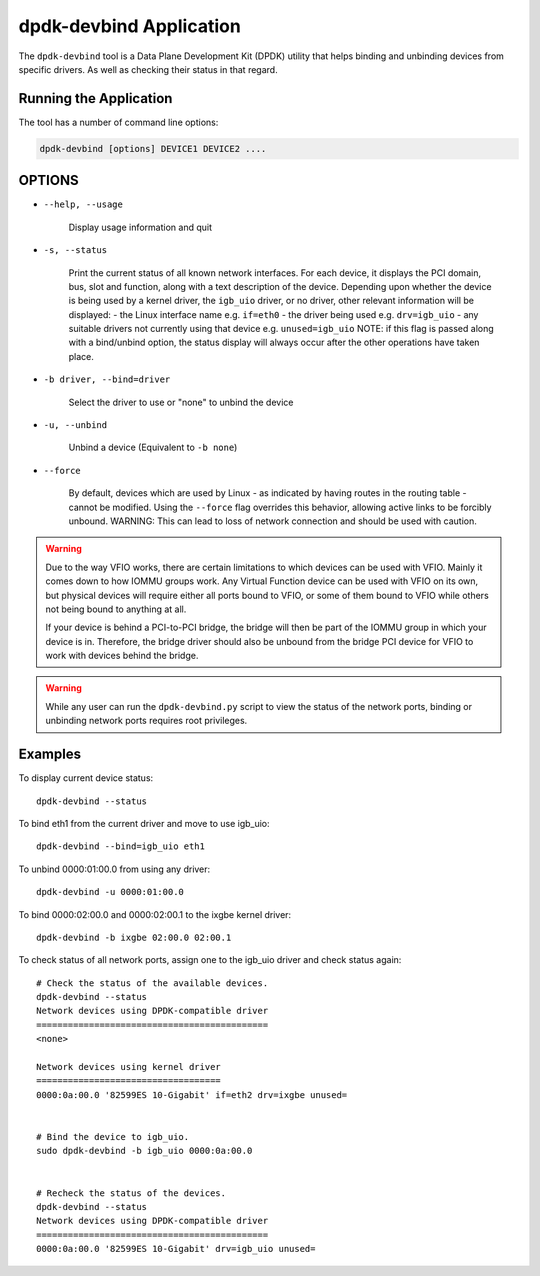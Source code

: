 ..  BSD LICENSE
    Copyright(c) 2016 Canonical Limited. All rights reserved.

    Redistribution and use in source and binary forms, with or without
    modification, are permitted provided that the following conditions
    are met:

    * Redistributions of source code must retain the above copyright
    notice, this list of conditions and the following disclaimer.
    * Redistributions in binary form must reproduce the above copyright
    notice, this list of conditions and the following disclaimer in
    the documentation and/or other materials provided with the
    distribution.
    * Neither the name of Intel Corporation nor the names of its
    contributors may be used to endorse or promote products derived
    from this software without specific prior written permission.

    THIS SOFTWARE IS PROVIDED BY THE COPYRIGHT HOLDERS AND CONTRIBUTORS
    "AS IS" AND ANY EXPRESS OR IMPLIED WARRANTIES, INCLUDING, BUT NOT
    LIMITED TO, THE IMPLIED WARRANTIES OF MERCHANTABILITY AND FITNESS FOR
    A PARTICULAR PURPOSE ARE DISCLAIMED. IN NO EVENT SHALL THE COPYRIGHT
    OWNER OR CONTRIBUTORS BE LIABLE FOR ANY DIRECT, INDIRECT, INCIDENTAL,
    SPECIAL, EXEMPLARY, OR CONSEQUENTIAL DAMAGES (INCLUDING, BUT NOT
    LIMITED TO, PROCUREMENT OF SUBSTITUTE GOODS OR SERVICES; LOSS OF USE,
    DATA, OR PROFITS; OR BUSINESS INTERRUPTION) HOWEVER CAUSED AND ON ANY
    THEORY OF LIABILITY, WHETHER IN CONTRACT, STRICT LIABILITY, OR TORT
    (INCLUDING NEGLIGENCE OR OTHERWISE) ARISING IN ANY WAY OUT OF THE USE
    OF THIS SOFTWARE, EVEN IF ADVISED OF THE POSSIBILITY OF SUCH DAMAGE.


dpdk-devbind Application
========================

The ``dpdk-devbind`` tool is a Data Plane Development Kit (DPDK) utility
that helps binding and unbinding devices from specific drivers.
As well as checking their status in that regard.


Running the Application
-----------------------

The tool has a number of command line options:

.. code-block:: console

   dpdk-devbind [options] DEVICE1 DEVICE2 ....

OPTIONS
-------

* ``--help, --usage``

        Display usage information and quit

* ``-s, --status``

        Print the current status of all known network interfaces.
        For each device, it displays the PCI domain, bus, slot and function,
        along with a text description of the device. Depending upon whether the
        device is being used by a kernel driver, the ``igb_uio`` driver, or no
        driver, other relevant information will be displayed:
        - the Linux interface name e.g. ``if=eth0``
        - the driver being used e.g. ``drv=igb_uio``
        - any suitable drivers not currently using that device e.g. ``unused=igb_uio``
        NOTE: if this flag is passed along with a bind/unbind option, the
        status display will always occur after the other operations have taken
        place.

* ``-b driver, --bind=driver``

        Select the driver to use or "none" to unbind the device

* ``-u, --unbind``

        Unbind a device (Equivalent to ``-b none``)

* ``--force``

        By default, devices which are used by Linux - as indicated by having
        routes in the routing table - cannot be modified. Using the ``--force``
        flag overrides this behavior, allowing active links to be forcibly
        unbound.
        WARNING: This can lead to loss of network connection and should be used
        with caution.


.. warning::

    Due to the way VFIO works, there are certain limitations to which devices can be used with VFIO.
    Mainly it comes down to how IOMMU groups work.
    Any Virtual Function device can be used with VFIO on its own, but physical devices will require either all ports bound to VFIO,
    or some of them bound to VFIO while others not being bound to anything at all.

    If your device is behind a PCI-to-PCI bridge, the bridge will then be part of the IOMMU group in which your device is in.
    Therefore, the bridge driver should also be unbound from the bridge PCI device for VFIO to work with devices behind the bridge.

.. warning::

    While any user can run the ``dpdk-devbind.py`` script to view the status of the network ports,
    binding or unbinding network ports requires root privileges.


Examples
--------

To display current device status::

   dpdk-devbind --status

To bind eth1 from the current driver and move to use igb_uio::

   dpdk-devbind --bind=igb_uio eth1

To unbind 0000:01:00.0 from using any driver::

   dpdk-devbind -u 0000:01:00.0

To bind 0000:02:00.0 and 0000:02:00.1 to the ixgbe kernel driver::

   dpdk-devbind -b ixgbe 02:00.0 02:00.1

To check status of all network ports, assign one to the igb_uio driver and check status again::

   # Check the status of the available devices.
   dpdk-devbind --status
   Network devices using DPDK-compatible driver
   ============================================
   <none>

   Network devices using kernel driver
   ===================================
   0000:0a:00.0 '82599ES 10-Gigabit' if=eth2 drv=ixgbe unused=


   # Bind the device to igb_uio.
   sudo dpdk-devbind -b igb_uio 0000:0a:00.0


   # Recheck the status of the devices.
   dpdk-devbind --status
   Network devices using DPDK-compatible driver
   ============================================
   0000:0a:00.0 '82599ES 10-Gigabit' drv=igb_uio unused=
